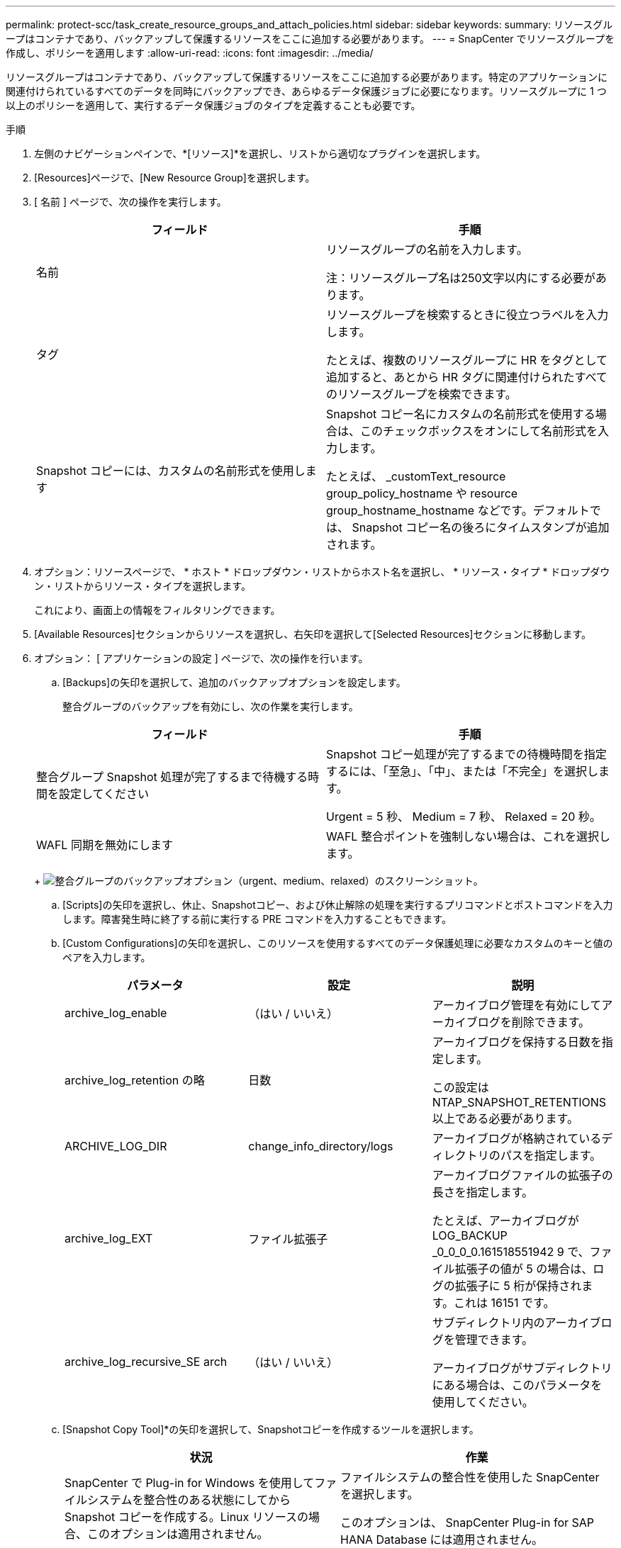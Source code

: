 ---
permalink: protect-scc/task_create_resource_groups_and_attach_policies.html 
sidebar: sidebar 
keywords:  
summary: リソースグループはコンテナであり、バックアップして保護するリソースをここに追加する必要があります。 
---
= SnapCenter でリソースグループを作成し、ポリシーを適用します
:allow-uri-read: 
:icons: font
:imagesdir: ../media/


リソースグループはコンテナであり、バックアップして保護するリソースをここに追加する必要があります。特定のアプリケーションに関連付けられているすべてのデータを同時にバックアップでき、あらゆるデータ保護ジョブに必要になります。リソースグループに 1 つ以上のポリシーを適用して、実行するデータ保護ジョブのタイプを定義することも必要です。

.手順
. 左側のナビゲーションペインで、*[リソース]*を選択し、リストから適切なプラグインを選択します。
. [Resources]ページで、[New Resource Group]を選択します。
. [ 名前 ] ページで、次の操作を実行します。
+
|===
| フィールド | 手順 


 a| 
名前
 a| 
リソースグループの名前を入力します。

注：リソースグループ名は250文字以内にする必要があります。



 a| 
タグ
 a| 
リソースグループを検索するときに役立つラベルを入力します。

たとえば、複数のリソースグループに HR をタグとして追加すると、あとから HR タグに関連付けられたすべてのリソースグループを検索できます。



 a| 
Snapshot コピーには、カスタムの名前形式を使用します
 a| 
Snapshot コピー名にカスタムの名前形式を使用する場合は、このチェックボックスをオンにして名前形式を入力します。

たとえば、 _customText_resource group_policy_hostname や resource group_hostname_hostname などです。デフォルトでは、 Snapshot コピー名の後ろにタイムスタンプが追加されます。

|===
. オプション：リソースページで、 * ホスト * ドロップダウン・リストからホスト名を選択し、 * リソース・タイプ * ドロップダウン・リストからリソース・タイプを選択します。
+
これにより、画面上の情報をフィルタリングできます。

. [Available Resources]セクションからリソースを選択し、右矢印を選択して[Selected Resources]セクションに移動します。
. オプション： [ アプリケーションの設定 ] ページで、次の操作を行います。
+
.. [Backups]の矢印を選択して、追加のバックアップオプションを設定します。
+
整合グループのバックアップを有効にし、次の作業を実行します。

+
|===
| フィールド | 手順 


 a| 
整合グループ Snapshot 処理が完了するまで待機する時間を設定してください
 a| 
Snapshot コピー処理が完了するまでの待機時間を指定するには、「至急」、「中」、または「不完全」を選択します。

Urgent = 5 秒、 Medium = 7 秒、 Relaxed = 20 秒。



 a| 
WAFL 同期を無効にします
 a| 
WAFL 整合ポイントを強制しない場合は、これを選択します。

|===
+
image:../media/application_settings.gif["整合グループのバックアップオプション（urgent、medium、relaxed）のスクリーンショット。"]

.. [Scripts]の矢印を選択し、休止、Snapshotコピー、および休止解除の処理を実行するプリコマンドとポストコマンドを入力します。障害発生時に終了する前に実行する PRE コマンドを入力することもできます。
.. [Custom Configurations]の矢印を選択し、このリソースを使用するすべてのデータ保護処理に必要なカスタムのキーと値のペアを入力します。
+
|===
| パラメータ | 設定 | 説明 


 a| 
archive_log_enable
 a| 
（はい / いいえ）
 a| 
アーカイブログ管理を有効にしてアーカイブログを削除できます。



 a| 
archive_log_retention の略
 a| 
日数
 a| 
アーカイブログを保持する日数を指定します。

この設定は NTAP_SNAPSHOT_RETENTIONS 以上である必要があります。



 a| 
ARCHIVE_LOG_DIR
 a| 
change_info_directory/logs
 a| 
アーカイブログが格納されているディレクトリのパスを指定します。



 a| 
archive_log_EXT
 a| 
ファイル拡張子
 a| 
アーカイブログファイルの拡張子の長さを指定します。

たとえば、アーカイブログが LOG_BACKUP _0_0_0_0.161518551942 9 で、ファイル拡張子の値が 5 の場合は、ログの拡張子に 5 桁が保持されます。これは 16151 です。



 a| 
archive_log_recursive_SE arch
 a| 
（はい / いいえ）
 a| 
サブディレクトリ内のアーカイブログを管理できます。

アーカイブログがサブディレクトリにある場合は、このパラメータを使用してください。

|===
.. [Snapshot Copy Tool]*の矢印を選択して、Snapshotコピーを作成するツールを選択します。
+
|===
| 状況 | 作業 


 a| 
SnapCenter で Plug-in for Windows を使用してファイルシステムを整合性のある状態にしてから Snapshot コピーを作成する。Linux リソースの場合、このオプションは適用されません。
 a| 
ファイルシステムの整合性を使用した SnapCenter を選択します。

このオプションは、 SnapCenter Plug-in for SAP HANA Database には適用されません。



 a| 
SnapCenter を使用して、ストレージレベルの Snapshot コピーを作成します
 a| 
ファイルシステムの整合性なしで SnapCenter を選択します。



 a| 
Snapshot コピーを作成するためにホストで実行するコマンドを入力する
 a| 
Other を選択し、ホストで実行するコマンドを入力して Snapshot コピーを作成します。

|===


. [Policies] ページで、次の手順を実行します。
+
.. ドロップダウンリストから 1 つ以上のポリシーを選択します。
+

NOTE: [*]を選択してポリシーを作成することもできますimage:../media/add_policy_from_resourcegroup.gif["プラスアイコン"]*

+
ポリシーは、 [ 選択したポリシーのスケジュールの設定 *] セクションに一覧表示されます。

.. [スケジュールの設定]列で、*を選択しますimage:../media/add_policy_from_resourcegroup.gif["プラスアイコン"]* をクリックします。
.. [Add schedules for policy_policy_name_]ダイアログボックスで、スケジュールを設定して[OK]を選択します。
+
policy_nameは、選択したポリシーの名前です。

+
設定されたスケジュールは、 [ 適用されたスケジュール ] 列に一覧表示されます。サードパーティ製バックアップスケジュールが SnapCenter バックアップスケジュールと重複している場合、それらのバックアップスケジュールはサポートされません。



. [Notification]ページの[Email preference]*ドロップダウンリストから、Eメールを送信するシナリオを選択します。
+
また、送信者と受信者の E メールアドレス、および E メールの件名を指定する必要があります。SMTP サーバーは、 * Settings * > * Global Settings * で設定する必要があります。

. 概要を確認し、*[終了]*を選択します。

